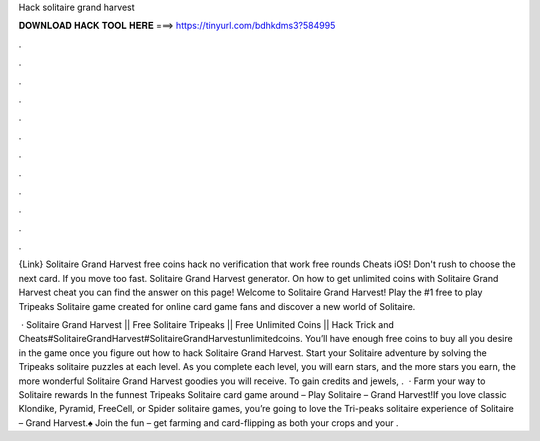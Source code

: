 Hack solitaire grand harvest



𝐃𝐎𝐖𝐍𝐋𝐎𝐀𝐃 𝐇𝐀𝐂𝐊 𝐓𝐎𝐎𝐋 𝐇𝐄𝐑𝐄 ===> https://tinyurl.com/bdhkdms3?584995



.



.



.



.



.



.



.



.



.



.



.



.

{Link} Solitaire Grand Harvest free coins hack no verification that work free rounds Cheats iOS! Don't rush to choose the next card. If you move too fast. Solitaire Grand Harvest generator. On how to get unlimited coins with Solitaire Grand Harvest cheat you can find the answer on this page! Welcome to Solitaire Grand Harvest! Play the #1 free to play Tripeaks Solitaire game created for online card game fans and discover a new world of Solitaire.

 · Solitaire Grand Harvest || Free Solitaire Tripeaks || Free Unlimited Coins || Hack Trick and Cheats#SolitaireGrandHarvest#SolitaireGrandHarvestunlimitedcoins. You’ll have enough free coins to buy all you desire in the game once you figure out how to hack Solitaire Grand Harvest. Start your Solitaire adventure by solving the Tripeaks solitaire puzzles at each level. As you complete each level, you will earn stars, and the more stars you earn, the more wonderful Solitaire Grand Harvest goodies you will receive. To gain credits and jewels, .  · Farm your way to Solitaire rewards In the funnest Tripeaks Solitaire card game around – Play Solitaire – Grand Harvest!If you love classic Klondike, Pyramid, FreeCell, or Spider solitaire games, you’re going to love the Tri-peaks solitaire experience of Solitaire – Grand Harvest.♠ Join the fun – get farming and card-flipping as both your crops and your .
